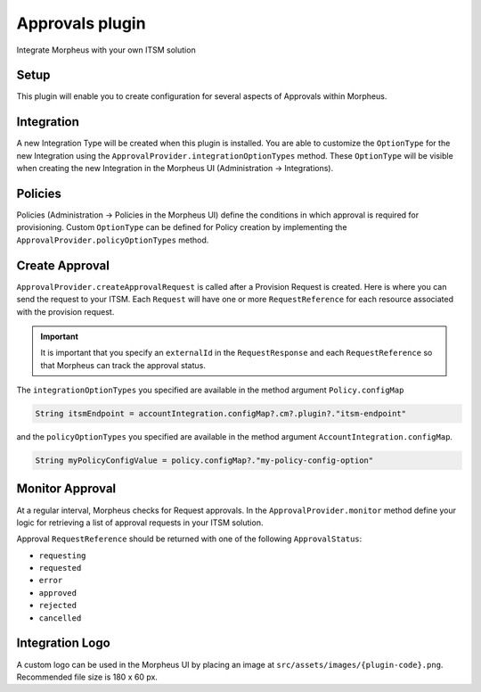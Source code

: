 Approvals plugin
^^^^^^^^^^^^^^^^

Integrate Morpheus with your own ITSM solution

Setup
`````
This plugin will enable you to create configuration for several aspects of Approvals within Morpheus.

Integration
```````````
A new Integration Type will be created when this plugin is installed.
You are able to customize the ``OptionType`` for the new Integration using the ``ApprovalProvider.integrationOptionTypes`` method.
These ``OptionType`` will be visible when creating the new Integration in the Morpheus UI (Administration -> Integrations).

Policies
````````
Policies (Administration -> Policies in the Morpheus UI) define the conditions in which approval is required for provisioning.
Custom ``OptionType`` can be defined for Policy creation by implementing the ``ApprovalProvider.policyOptionTypes`` method.

Create Approval
```````````````

``ApprovalProvider.createApprovalRequest`` is called after a Provision Request is created.
Here is where you can send the request to your ITSM.
Each ``Request`` will have one or more ``RequestReference`` for each resource associated with the provision request.

.. important:: It is important that you specify an ``externalId`` in the ``RequestResponse`` and each ``RequestReference`` so that Morpheus can track the approval status.

The ``integrationOptionTypes`` you specified are available in the method argument ``Policy.configMap``

.. code-block:: groovy

   String itsmEndpoint = accountIntegration.configMap?.cm?.plugin?."itsm-endpoint"

and the ``policyOptionTypes`` you specified are available in the method argument ``AccountIntegration.configMap``.

.. code-block:: groovy

   String myPolicyConfigValue = policy.configMap?."my-policy-config-option"

Monitor Approval
````````````````
At a regular interval, Morpheus checks for Request approvals. In the ``ApprovalProvider.monitor`` method define your logic for retrieving a list of approval requests in your ITSM solution.

Approval ``RequestReference`` should be returned with one of the following ``ApprovalStatus``:

- ``requesting``
- ``requested``
- ``error``
- ``approved``
- ``rejected``
- ``cancelled``

Integration Logo
````````````````

A custom logo can be used in the Morpheus UI by placing an image at ``src/assets/images/{plugin-code}.png``.
Recommended file size is 180 x 60 px.
